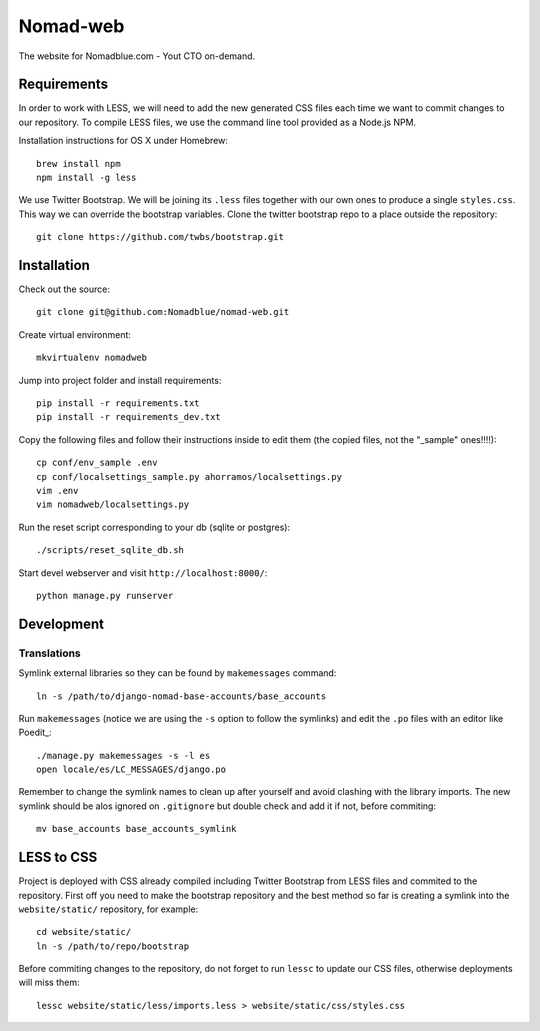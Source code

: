 =========
Nomad-web
=========

The website for Nomadblue.com - Yout CTO on-demand.

Requirements
============

In order to work with LESS, we will need to add the new generated CSS files
each time we want to commit changes to our repository. To compile LESS files,
we use the command line tool provided as a Node.js NPM.

Installation instructions for OS X under Homebrew::

    brew install npm
    npm install -g less

We use Twitter Bootstrap. We will be joining its ``.less`` files together with
our own ones to produce a single ``styles.css``. This way we can override the
bootstrap variables. Clone the twitter bootstrap repo to a place outside
the repository::

    git clone https://github.com/twbs/bootstrap.git

Installation
============

Check out the source::

    git clone git@github.com:Nomadblue/nomad-web.git

Create virtual environment::

    mkvirtualenv nomadweb

Jump into project folder and install requirements::

    pip install -r requirements.txt
    pip install -r requirements_dev.txt

Copy the following files and follow their instructions inside to
edit them (the copied files, not the "_sample" ones!!!!)::

    cp conf/env_sample .env
    cp conf/localsettings_sample.py ahorramos/localsettings.py
    vim .env
    vim nomadweb/localsettings.py

Run the reset script corresponding to your db (sqlite or postgres)::

    ./scripts/reset_sqlite_db.sh

Start devel webserver and visit ``http://localhost:8000/``::

    python manage.py runserver

Development
===========

Translations
------------

Symlink external libraries so they can be found by ``makemessages`` command::

    ln -s /path/to/django-nomad-base-accounts/base_accounts

Run ``makemessages`` (notice we are using the ``-s`` option to follow the
symlinks) and edit the ``.po`` files with an editor like Poedit_::

    ./manage.py makemessages -s -l es
    open locale/es/LC_MESSAGES/django.po 

.. _Poedit:: http://poedit.net/

Remember to change the symlink names to clean up after yourself and avoid
clashing with the library imports. The new symlink should be alos ignored
on ``.gitignore`` but double check and add it if not, before commiting::

    mv base_accounts base_accounts_symlink

LESS to CSS
===========

Project is deployed with CSS already compiled including Twitter Bootstrap from
LESS files and commited to the repository. First off you need to make the
bootstrap repository and the best method so far is creating a symlink into the
``website/static/`` repository, for example::

    cd website/static/
    ln -s /path/to/repo/bootstrap

Before commiting changes to the repository, do not forget to run ``lessc`` to
update our CSS files, otherwise deployments will miss them::

    lessc website/static/less/imports.less > website/static/css/styles.css
